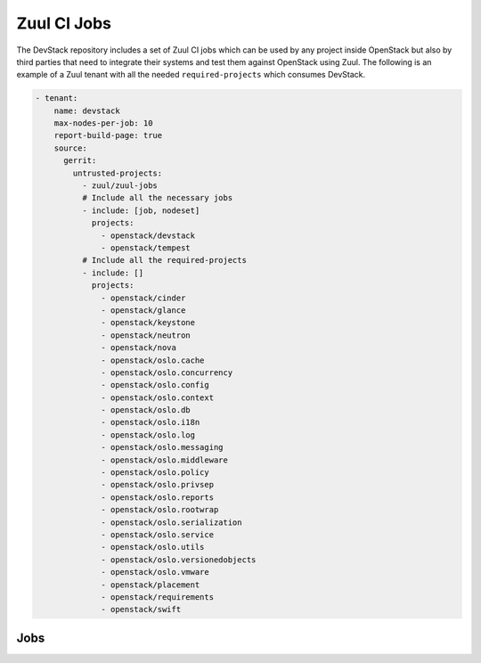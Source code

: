 Zuul CI Jobs
============

The DevStack repository includes a set of Zuul CI jobs which can be used by
any project inside OpenStack but also by third parties that need to integrate
their systems and test them against OpenStack using Zuul.  The following is
an example of a Zuul tenant with all the needed ``required-projects`` which
consumes DevStack.

.. code-block:: yaml

   - tenant:
       name: devstack
       max-nodes-per-job: 10
       report-build-page: true
       source:
         gerrit:
           untrusted-projects:
             - zuul/zuul-jobs
             # Include all the necessary jobs
             - include: [job, nodeset]
               projects:
                 - openstack/devstack
                 - openstack/tempest
             # Include all the required-projects
             - include: []
               projects:
                 - openstack/cinder
                 - openstack/glance
                 - openstack/keystone
                 - openstack/neutron
                 - openstack/nova
                 - openstack/oslo.cache
                 - openstack/oslo.concurrency
                 - openstack/oslo.config
                 - openstack/oslo.context
                 - openstack/oslo.db
                 - openstack/oslo.i18n
                 - openstack/oslo.log
                 - openstack/oslo.messaging
                 - openstack/oslo.middleware
                 - openstack/oslo.policy
                 - openstack/oslo.privsep
                 - openstack/oslo.reports
                 - openstack/oslo.rootwrap
                 - openstack/oslo.serialization
                 - openstack/oslo.service
                 - openstack/oslo.utils
                 - openstack/oslo.versionedobjects
                 - openstack/oslo.vmware
                 - openstack/placement
                 - openstack/requirements
                 - openstack/swift

Jobs
----

.. zuul:autojobs::
